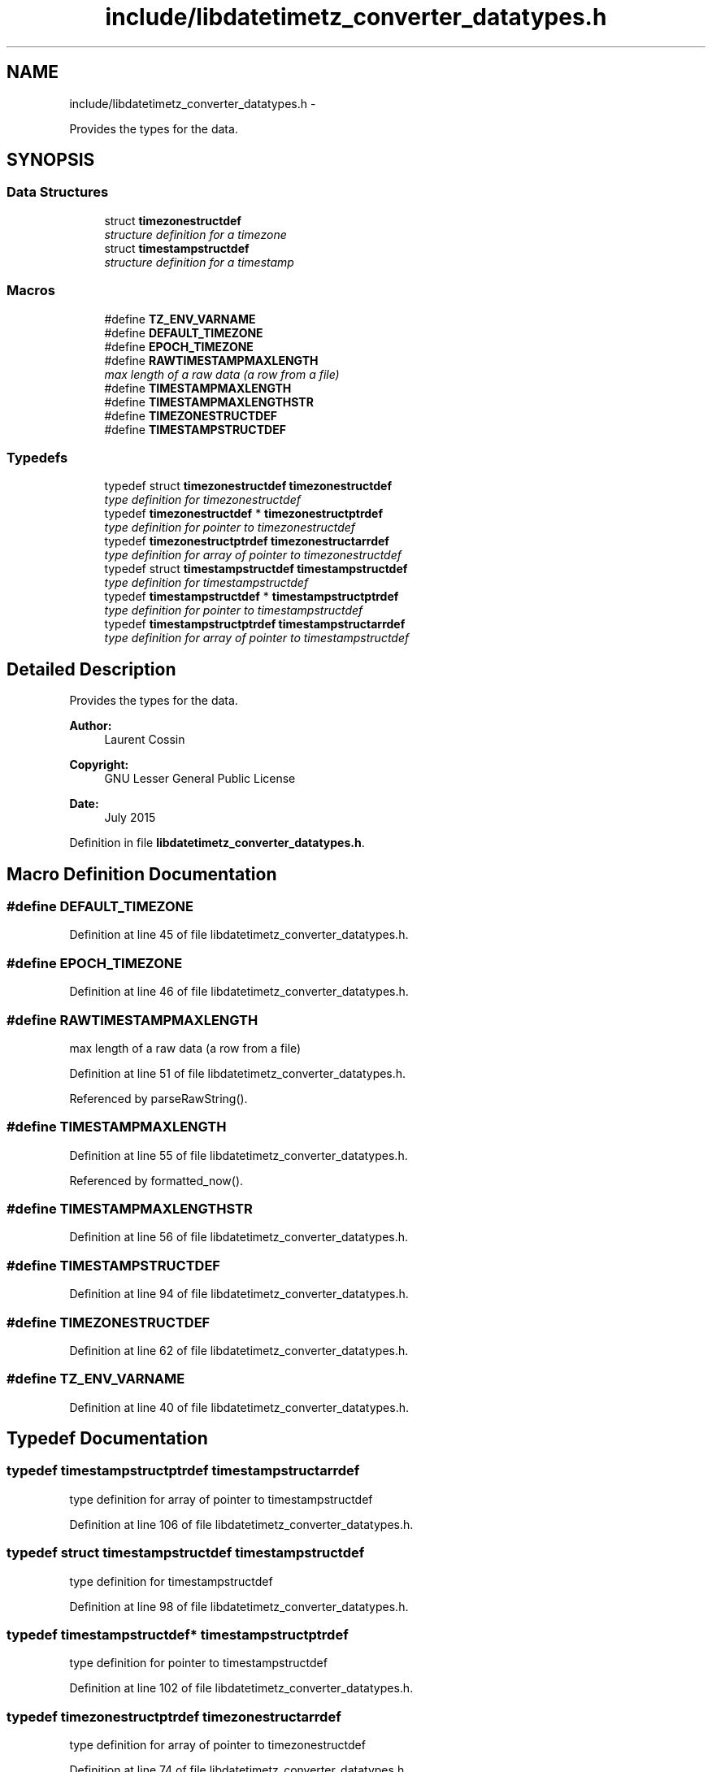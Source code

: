 .TH "include/libdatetimetz_converter_datatypes.h" 3 "Sun Jul 26 2015" "datetimetz-converter-libhelper-0.5.1" \" -*- nroff -*-
.ad l
.nh
.SH NAME
include/libdatetimetz_converter_datatypes.h \- 
.PP
Provides the types for the data\&.  

.SH SYNOPSIS
.br
.PP
.SS "Data Structures"

.in +1c
.ti -1c
.RI "struct \fBtimezonestructdef\fP"
.br
.RI "\fIstructure definition for a timezone \fP"
.ti -1c
.RI "struct \fBtimestampstructdef\fP"
.br
.RI "\fIstructure definition for a timestamp \fP"
.in -1c
.SS "Macros"

.in +1c
.ti -1c
.RI "#define \fBTZ_ENV_VARNAME\fP"
.br
.ti -1c
.RI "#define \fBDEFAULT_TIMEZONE\fP"
.br
.ti -1c
.RI "#define \fBEPOCH_TIMEZONE\fP"
.br
.ti -1c
.RI "#define \fBRAWTIMESTAMPMAXLENGTH\fP"
.br
.RI "\fImax length of a raw data (a row from a file) \fP"
.ti -1c
.RI "#define \fBTIMESTAMPMAXLENGTH\fP"
.br
.ti -1c
.RI "#define \fBTIMESTAMPMAXLENGTHSTR\fP"
.br
.ti -1c
.RI "#define \fBTIMEZONESTRUCTDEF\fP"
.br
.ti -1c
.RI "#define \fBTIMESTAMPSTRUCTDEF\fP"
.br
.in -1c
.SS "Typedefs"

.in +1c
.ti -1c
.RI "typedef struct \fBtimezonestructdef\fP \fBtimezonestructdef\fP"
.br
.RI "\fItype definition for timezonestructdef \fP"
.ti -1c
.RI "typedef \fBtimezonestructdef\fP * \fBtimezonestructptrdef\fP"
.br
.RI "\fItype definition for pointer to timezonestructdef \fP"
.ti -1c
.RI "typedef \fBtimezonestructptrdef\fP \fBtimezonestructarrdef\fP"
.br
.RI "\fItype definition for array of pointer to timezonestructdef \fP"
.ti -1c
.RI "typedef struct \fBtimestampstructdef\fP \fBtimestampstructdef\fP"
.br
.RI "\fItype definition for timestampstructdef \fP"
.ti -1c
.RI "typedef \fBtimestampstructdef\fP * \fBtimestampstructptrdef\fP"
.br
.RI "\fItype definition for pointer to timestampstructdef \fP"
.ti -1c
.RI "typedef \fBtimestampstructptrdef\fP \fBtimestampstructarrdef\fP"
.br
.RI "\fItype definition for array of pointer to timestampstructdef \fP"
.in -1c
.SH "Detailed Description"
.PP 
Provides the types for the data\&. 


.PP
\fBAuthor:\fP
.RS 4
Laurent Cossin 
.RE
.PP
\fBCopyright:\fP
.RS 4
GNU Lesser General Public License
.RE
.PP
\fBDate:\fP
.RS 4
July 2015 
.RE
.PP

.PP
Definition in file \fBlibdatetimetz_converter_datatypes\&.h\fP\&.
.SH "Macro Definition Documentation"
.PP 
.SS "#define DEFAULT_TIMEZONE"

.PP
Definition at line 45 of file libdatetimetz_converter_datatypes\&.h\&.
.SS "#define EPOCH_TIMEZONE"

.PP
Definition at line 46 of file libdatetimetz_converter_datatypes\&.h\&.
.SS "#define RAWTIMESTAMPMAXLENGTH"

.PP
max length of a raw data (a row from a file) 
.PP
Definition at line 51 of file libdatetimetz_converter_datatypes\&.h\&.
.PP
Referenced by parseRawString()\&.
.SS "#define TIMESTAMPMAXLENGTH"

.PP
Definition at line 55 of file libdatetimetz_converter_datatypes\&.h\&.
.PP
Referenced by formatted_now()\&.
.SS "#define TIMESTAMPMAXLENGTHSTR"

.PP
Definition at line 56 of file libdatetimetz_converter_datatypes\&.h\&.
.SS "#define TIMESTAMPSTRUCTDEF"

.PP
Definition at line 94 of file libdatetimetz_converter_datatypes\&.h\&.
.SS "#define TIMEZONESTRUCTDEF"

.PP
Definition at line 62 of file libdatetimetz_converter_datatypes\&.h\&.
.SS "#define TZ_ENV_VARNAME"

.PP
Definition at line 40 of file libdatetimetz_converter_datatypes\&.h\&.
.SH "Typedef Documentation"
.PP 
.SS "typedef \fBtimestampstructptrdef\fP \fBtimestampstructarrdef\fP"

.PP
type definition for array of pointer to timestampstructdef 
.PP
Definition at line 106 of file libdatetimetz_converter_datatypes\&.h\&.
.SS "typedef struct \fBtimestampstructdef\fP \fBtimestampstructdef\fP"

.PP
type definition for timestampstructdef 
.PP
Definition at line 98 of file libdatetimetz_converter_datatypes\&.h\&.
.SS "typedef \fBtimestampstructdef\fP* \fBtimestampstructptrdef\fP"

.PP
type definition for pointer to timestampstructdef 
.PP
Definition at line 102 of file libdatetimetz_converter_datatypes\&.h\&.
.SS "typedef \fBtimezonestructptrdef\fP \fBtimezonestructarrdef\fP"

.PP
type definition for array of pointer to timezonestructdef 
.PP
Definition at line 74 of file libdatetimetz_converter_datatypes\&.h\&.
.SS "typedef struct \fBtimezonestructdef\fP \fBtimezonestructdef\fP"

.PP
type definition for timezonestructdef 
.PP
Definition at line 66 of file libdatetimetz_converter_datatypes\&.h\&.
.SS "typedef \fBtimezonestructdef\fP* \fBtimezonestructptrdef\fP"

.PP
type definition for pointer to timezonestructdef 
.PP
Definition at line 70 of file libdatetimetz_converter_datatypes\&.h\&.
.SH "Author"
.PP 
Generated automatically by Doxygen for datetimetz-converter-libhelper-0\&.5\&.1 from the source code\&.
